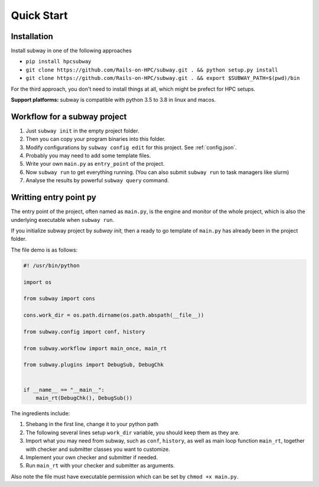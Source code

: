 Quick Start
=============

Installation
--------------

Install subway in one of the following approaches

- ``pip install hpcsubway``

- ``git clone https://github.com/Rails-on-HPC/subway.git . && python setup.py install``

- ``git clone https://github.com/Rails-on-HPC/subway.git . && export $SUBWAY_PATH=$(pwd)/bin``


For the third approach, you don't need to install things at all,
which might be prefect for HPC setups.

**Support platforms:** subway is compatible with python 3.5 to 3.8 in linux and macos.


Workflow for a subway project
----------------------------------------------

1. Just ``subway init`` in the empty project folder.

2. Then you can copy your program binaries into this folder.

3. Modify configurations by ``subway config edit`` for this project. See :ref:`config.json`.

4. Probably you may need to add some template files.

5. Write your own ``main.py`` as ``entry_point`` of the project.

6. Now ``subway run`` to get everything running. (You can also submit ``subway run`` to task managers like slurm)

7. Analyse the results by powerful ``subway query`` command.


Writting entry point py
------------------------

The entry point of the project, often named as ``main.py``, is the engine and monitor of the whole project,
which is also the underlying executable when ``subway run``.

If you initialize subway project by `subway init`, then a ready to go template of ``main.py`` has already been in the project folder.

The file demo is as follows:

.. code-block:: python

    #! /usr/bin/python

    import os

    from subway import cons

    cons.work_dir = os.path.dirname(os.path.abspath(__file__))

    from subway.config import conf, history

    from subway.workflow import main_once, main_rt

    from subway.plugins import DebugSub, DebugChk


    if __name__ == "__main__":
        main_rt(DebugChk(), DebugSub())


The ingredients include:

1. Shebang in the first line, change it to your python path

2. The following several lines setup ``work_dir`` variable, you should keep them as they are.

3. Import what you may need from subway, such as ``conf``, ``history``, as well as main loop function ``main_rt``, together with checker and submitter classes you want to customize.

4. Implement your own checker and submitter if needed.

5. Run ``main_rt`` with your checker and submitter as arguments.


Also note the file must have executable permission which can be set by ``chmod +x main.py``.

